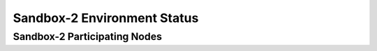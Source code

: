 Sandbox-2  Environment Status
=============================


Sandbox-2 Participating Nodes
-----------------------------

.. raw:: html
   :file: _includes/ssandbox2_nodes.html



